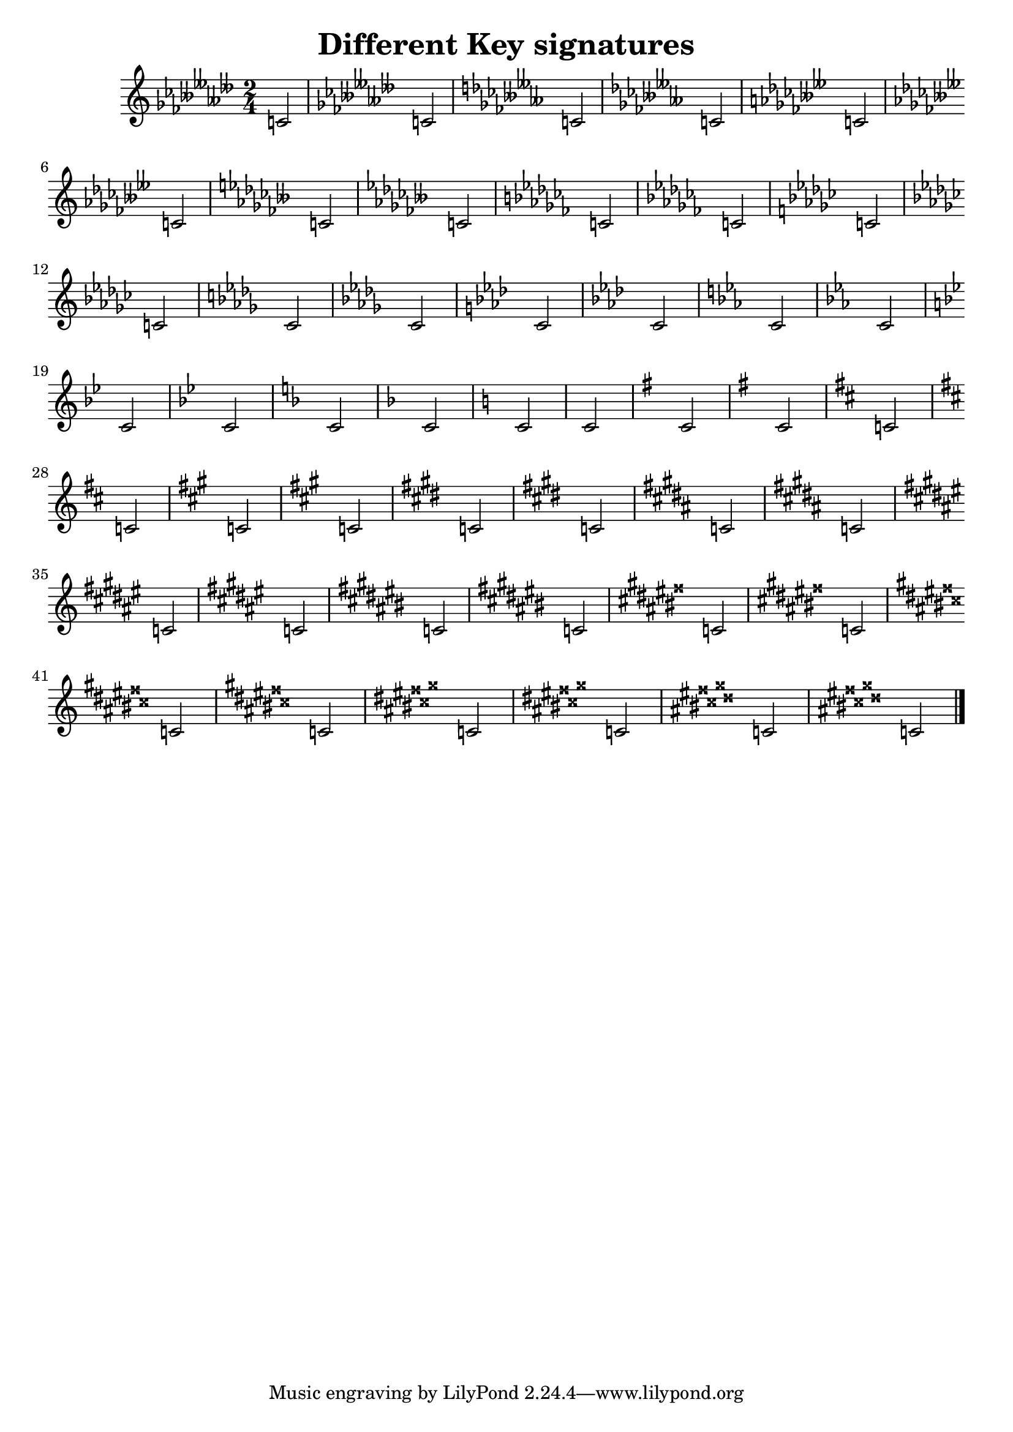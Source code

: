 
\version "2.12.3"
% automatically converted from /main/src/gub/target/linux-x86/src/lilypond-git.sv.gnu.org--lilypond.git-stable-2.12/input/regression/musicxml/13a-KeySignatures.xml

\header {
    texidoc = "Various key signature: from 11
            flats to 11 sharps (each one first one measure in major, then one
            measure in minor)"
    title = "Different Key signatures"
    }

\layout {
    \context { \Score
        autoBeaming = ##f
        }
    }
PartPOneVoiceOne =  \relative c' {
    \clef "treble" \key ases \major \time 2/4 c2 | % 2
    \key fes \minor c2 | % 3
    \key eses \major c2 | % 4
    \key ces \minor c2 | % 5
    \key beses \major c2 | % 6
    \key ges \minor c2 | % 7
    \key fes \major c2 | % 8
    \key des \minor c2 | % 9
    \key ces \major c2 | \barNumberCheck #10
    \key as \minor c2 | % 11
    \key ges \major c2 | % 12
    \key es \minor c2 | % 13
    \key des \major c2 | % 14
    \key bes \minor c2 | % 15
    \key as \major c2 | % 16
    \key f \minor c2 | % 17
    \key es \major c2 | % 18
    \key c \minor c2 | % 19
    \key bes \major c2 | \barNumberCheck #20
    \key g \minor c2 | % 21
    \key f \major c2 | % 22
    \key d \minor c2 | % 23
    \key c \major c2 | % 24
    \key a \minor c2 | % 25
    \key g \major c2 | % 26
    \key e \minor c2 | % 27
    \key d \major c2 | % 28
    \key b \minor c2 | % 29
    \key a \major c2 | \barNumberCheck #30
    \key fis \minor c2 | % 31
    \key e \major c2 | % 32
    \key cis \minor c2 | % 33
    \key b \major c2 | % 34
    \key gis \minor c2 | % 35
    \key fis \major c2 | % 36
    \key dis \minor c2 | % 37
    \key cis \major c2 | % 38
    \key ais \minor c2 | % 39
    \key gis \major c2 | \barNumberCheck #40
    \key eis \minor c2 | % 41
    \key dis \major c2 | % 42
    \key bis \minor c2 | % 43
    \key ais \major c2 | % 44
    \key fisis \minor c2 | % 45
    \key eis \major c2 | % 46
    \key cisis \minor c2 \bar "|."
    }


% The score definition
\new Staff <<
    \context Staff << 
        \context Voice = "PartPOneVoiceOne" { \PartPOneVoiceOne }
        >>
    >>

